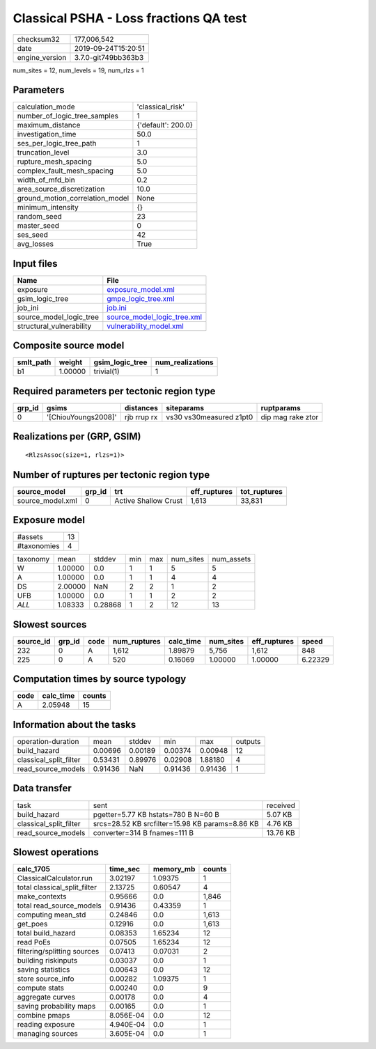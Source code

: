Classical PSHA - Loss fractions QA test
=======================================

============== ===================
checksum32     177,006,542        
date           2019-09-24T15:20:51
engine_version 3.7.0-git749bb363b3
============== ===================

num_sites = 12, num_levels = 19, num_rlzs = 1

Parameters
----------
=============================== ==================
calculation_mode                'classical_risk'  
number_of_logic_tree_samples    1                 
maximum_distance                {'default': 200.0}
investigation_time              50.0              
ses_per_logic_tree_path         1                 
truncation_level                3.0               
rupture_mesh_spacing            5.0               
complex_fault_mesh_spacing      5.0               
width_of_mfd_bin                0.2               
area_source_discretization      10.0              
ground_motion_correlation_model None              
minimum_intensity               {}                
random_seed                     23                
master_seed                     0                 
ses_seed                        42                
avg_losses                      True              
=============================== ==================

Input files
-----------
======================== ============================================================
Name                     File                                                        
======================== ============================================================
exposure                 `exposure_model.xml <exposure_model.xml>`_                  
gsim_logic_tree          `gmpe_logic_tree.xml <gmpe_logic_tree.xml>`_                
job_ini                  `job.ini <job.ini>`_                                        
source_model_logic_tree  `source_model_logic_tree.xml <source_model_logic_tree.xml>`_
structural_vulnerability `vulnerability_model.xml <vulnerability_model.xml>`_        
======================== ============================================================

Composite source model
----------------------
========= ======= =============== ================
smlt_path weight  gsim_logic_tree num_realizations
========= ======= =============== ================
b1        1.00000 trivial(1)      1               
========= ======= =============== ================

Required parameters per tectonic region type
--------------------------------------------
====== =================== =========== ======================= =================
grp_id gsims               distances   siteparams              ruptparams       
====== =================== =========== ======================= =================
0      '[ChiouYoungs2008]' rjb rrup rx vs30 vs30measured z1pt0 dip mag rake ztor
====== =================== =========== ======================= =================

Realizations per (GRP, GSIM)
----------------------------

::

  <RlzsAssoc(size=1, rlzs=1)>

Number of ruptures per tectonic region type
-------------------------------------------
================ ====== ==================== ============ ============
source_model     grp_id trt                  eff_ruptures tot_ruptures
================ ====== ==================== ============ ============
source_model.xml 0      Active Shallow Crust 1,613        33,831      
================ ====== ==================== ============ ============

Exposure model
--------------
=========== ==
#assets     13
#taxonomies 4 
=========== ==

======== ======= ======= === === ========= ==========
taxonomy mean    stddev  min max num_sites num_assets
W        1.00000 0.0     1   1   5         5         
A        1.00000 0.0     1   1   4         4         
DS       2.00000 NaN     2   2   1         2         
UFB      1.00000 0.0     1   1   2         2         
*ALL*    1.08333 0.28868 1   2   12        13        
======== ======= ======= === === ========= ==========

Slowest sources
---------------
========= ====== ==== ============ ========= ========= ============ =======
source_id grp_id code num_ruptures calc_time num_sites eff_ruptures speed  
========= ====== ==== ============ ========= ========= ============ =======
232       0      A    1,612        1.89879   5,756     1,612        848    
225       0      A    520          0.16069   1.00000   1.00000      6.22329
========= ====== ==== ============ ========= ========= ============ =======

Computation times by source typology
------------------------------------
==== ========= ======
code calc_time counts
==== ========= ======
A    2.05948   15    
==== ========= ======

Information about the tasks
---------------------------
====================== ======= ======= ======= ======= =======
operation-duration     mean    stddev  min     max     outputs
build_hazard           0.00696 0.00189 0.00374 0.00948 12     
classical_split_filter 0.53431 0.89976 0.02908 1.88180 4      
read_source_models     0.91436 NaN     0.91436 0.91436 1      
====================== ======= ======= ======= ======= =======

Data transfer
-------------
====================== =============================================== ========
task                   sent                                            received
build_hazard           pgetter=5.77 KB hstats=780 B N=60 B             5.07 KB 
classical_split_filter srcs=28.52 KB srcfilter=15.98 KB params=8.86 KB 4.76 KB 
read_source_models     converter=314 B fnames=111 B                    13.76 KB
====================== =============================================== ========

Slowest operations
------------------
============================ ========= ========= ======
calc_1705                    time_sec  memory_mb counts
============================ ========= ========= ======
ClassicalCalculator.run      3.02197   1.09375   1     
total classical_split_filter 2.13725   0.60547   4     
make_contexts                0.95666   0.0       1,846 
total read_source_models     0.91436   0.43359   1     
computing mean_std           0.24846   0.0       1,613 
get_poes                     0.12916   0.0       1,613 
total build_hazard           0.08353   1.65234   12    
read PoEs                    0.07505   1.65234   12    
filtering/splitting sources  0.07413   0.07031   2     
building riskinputs          0.03037   0.0       1     
saving statistics            0.00643   0.0       12    
store source_info            0.00282   1.09375   1     
compute stats                0.00240   0.0       9     
aggregate curves             0.00178   0.0       4     
saving probability maps      0.00165   0.0       1     
combine pmaps                8.056E-04 0.0       12    
reading exposure             4.940E-04 0.0       1     
managing sources             3.605E-04 0.0       1     
============================ ========= ========= ======